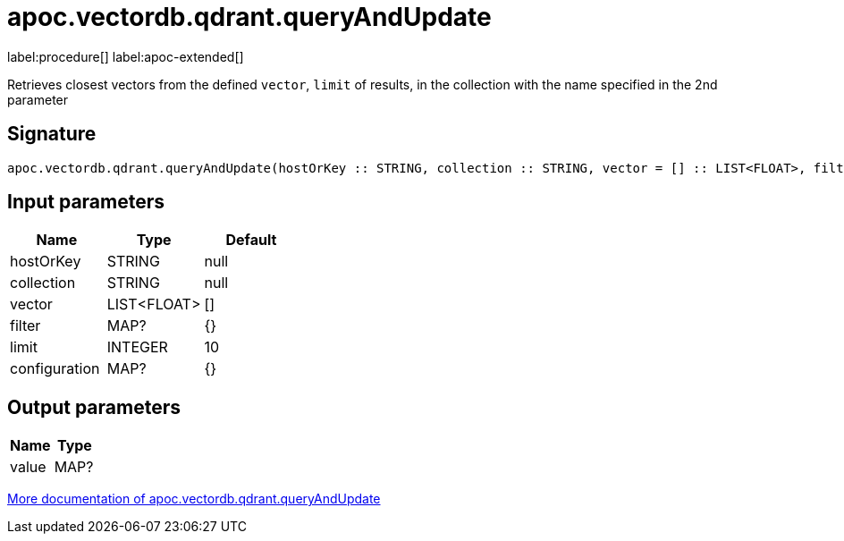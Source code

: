 = apoc.vectordb.qdrant.queryAndUpdate
:description: This section contains reference documentation for the apoc.vectordb.qdrant.queryAndUpdate procedure.

label:procedure[] label:apoc-extended[]

[.emphasis]
Retrieves closest vectors from the defined `vector`, `limit` of results, in the collection with the name specified in the 2nd parameter

== Signature

[source]
----
apoc.vectordb.qdrant.queryAndUpdate(hostOrKey :: STRING, collection :: STRING, vector = [] :: LIST<FLOAT>, filter = {} :: MAP?, limit = 10 :: INTEGER, configuration = {} :: MAP?) :: (value :: MAP?)
----

== Input parameters
[.procedures, opts=header]
|===
| Name | Type | Default
|hostOrKey|STRING|null
|collection|STRING|null
|vector|LIST<FLOAT>|[]
|filter|MAP?|{}
|limit|INTEGER|10
|configuration|MAP?|{}
|===

== Output parameters
[.procedures, opts=header]
|===
| Name | Type
|value|MAP?
|===

xref::vectordb/qdrant.adoc[More documentation of apoc.vectordb.qdrant.queryAndUpdate,role=more information]